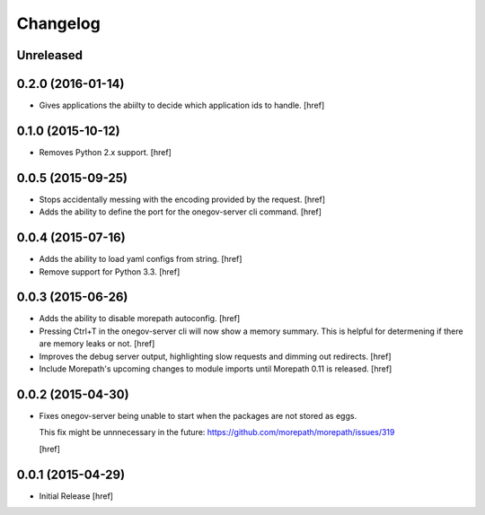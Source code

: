 Changelog
---------

Unreleased
~~~~~~~~~~

0.2.0 (2016-01-14)
~~~~~~~~~~~~~~~~~~~

- Gives applications the abiilty to decide which application ids to handle.
  [href]

0.1.0 (2015-10-12)
~~~~~~~~~~~~~~~~~~~

- Removes Python 2.x support.
  [href]

0.0.5 (2015-09-25)
~~~~~~~~~~~~~~~~~~~

- Stops accidentally messing with the encoding provided by the request.
  [href]

- Adds the ability to define the port for the onegov-server cli command.
  [href]

0.0.4 (2015-07-16)
~~~~~~~~~~~~~~~~~~~

- Adds the ability to load yaml configs from string.
  [href]

- Remove support for Python 3.3.
  [href]

0.0.3 (2015-06-26)
~~~~~~~~~~~~~~~~~~~

- Adds the ability to disable morepath autoconfig.
  [href]

- Pressing Ctrl+T in the onegov-server cli will now show a memory summary. This
  is helpful for determening if there are memory leaks or not.
  [href]

- Improves the debug server output, highlighting slow requests and dimming out
  redirects.
  [href]

- Include Morepath's upcoming changes to module imports until Morepath 0.11
  is released.
  [href]

0.0.2 (2015-04-30)
~~~~~~~~~~~~~~~~~~~

- Fixes onegov-server being unable to start when the packages are not stored
  as eggs.

  This fix might be unnnecessary in the future:
  https://github.com/morepath/morepath/issues/319

  [href]

0.0.1 (2015-04-29)
~~~~~~~~~~~~~~~~~~~

- Initial Release [href]
